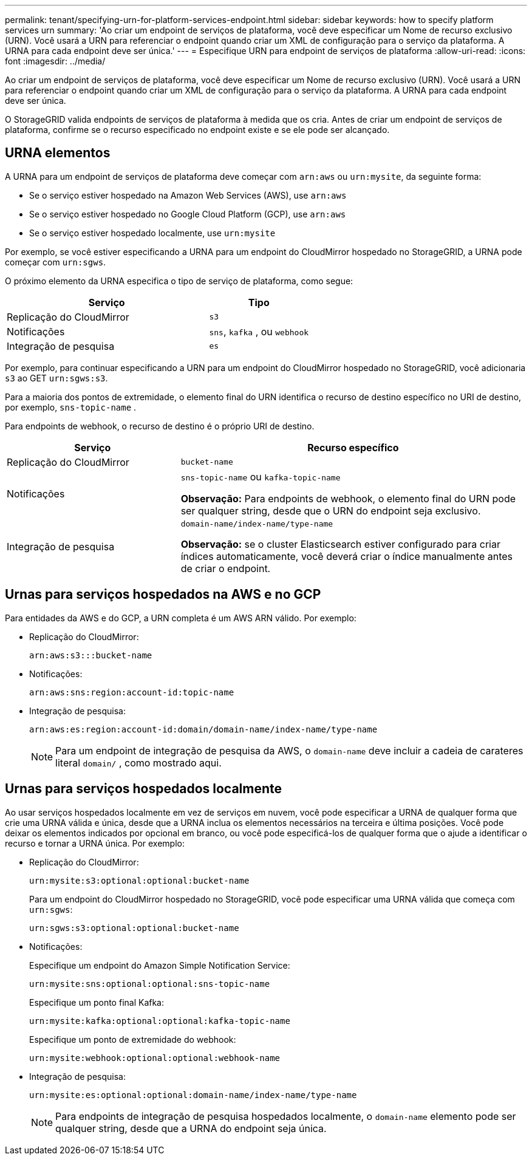 ---
permalink: tenant/specifying-urn-for-platform-services-endpoint.html 
sidebar: sidebar 
keywords: how to specify platform services urn 
summary: 'Ao criar um endpoint de serviços de plataforma, você deve especificar um Nome de recurso exclusivo (URN). Você usará a URN para referenciar o endpoint quando criar um XML de configuração para o serviço da plataforma. A URNA para cada endpoint deve ser única.' 
---
= Especifique URN para endpoint de serviços de plataforma
:allow-uri-read: 
:icons: font
:imagesdir: ../media/


[role="lead"]
Ao criar um endpoint de serviços de plataforma, você deve especificar um Nome de recurso exclusivo (URN). Você usará a URN para referenciar o endpoint quando criar um XML de configuração para o serviço da plataforma. A URNA para cada endpoint deve ser única.

O StorageGRID valida endpoints de serviços de plataforma à medida que os cria. Antes de criar um endpoint de serviços de plataforma, confirme se o recurso especificado no endpoint existe e se ele pode ser alcançado.



== URNA elementos

A URNA para um endpoint de serviços de plataforma deve começar com `arn:aws` ou `urn:mysite`, da seguinte forma:

* Se o serviço estiver hospedado na Amazon Web Services (AWS), use `arn:aws`
* Se o serviço estiver hospedado no Google Cloud Platform (GCP), use `arn:aws`
* Se o serviço estiver hospedado localmente, use `urn:mysite`


Por exemplo, se você estiver especificando a URNA para um endpoint do CloudMirror hospedado no StorageGRID, a URNA pode começar com `urn:sgws`.

O próximo elemento da URNA especifica o tipo de serviço de plataforma, como segue:

[cols="2a,1a"]
|===
| Serviço | Tipo 


 a| 
Replicação do CloudMirror
 a| 
`s3`



 a| 
Notificações
 a| 
`sns`, `kafka` , ou `webhook`



 a| 
Integração de pesquisa
 a| 
`es`

|===
Por exemplo, para continuar especificando a URN para um endpoint do CloudMirror hospedado no StorageGRID, você adicionaria `s3` ao GET `urn:sgws:s3`.

Para a maioria dos pontos de extremidade, o elemento final do URN identifica o recurso de destino específico no URI de destino, por exemplo, `sns-topic-name` .

Para endpoints de webhook, o recurso de destino é o próprio URI de destino.

[cols="1a,2a"]
|===
| Serviço | Recurso específico 


 a| 
Replicação do CloudMirror
 a| 
`bucket-name`



 a| 
Notificações
 a| 
`sns-topic-name` ou `kafka-topic-name`

*Observação:* Para endpoints de webhook, o elemento final do URN pode ser qualquer string, desde que o URN do endpoint seja exclusivo.



 a| 
Integração de pesquisa
 a| 
`domain-name/index-name/type-name`

*Observação:* se o cluster Elasticsearch estiver configurado para criar índices automaticamente, você deverá criar o índice manualmente antes de criar o endpoint.

|===


== Urnas para serviços hospedados na AWS e no GCP

Para entidades da AWS e do GCP, a URN completa é um AWS ARN válido. Por exemplo:

* Replicação do CloudMirror:
+
[listing]
----
arn:aws:s3:::bucket-name
----
* Notificações:
+
[listing]
----
arn:aws:sns:region:account-id:topic-name
----
* Integração de pesquisa:
+
[listing]
----
arn:aws:es:region:account-id:domain/domain-name/index-name/type-name
----
+

NOTE: Para um endpoint de integração de pesquisa da AWS, o `domain-name` deve incluir a cadeia de carateres literal `domain/` , como mostrado aqui.





== Urnas para serviços hospedados localmente

Ao usar serviços hospedados localmente em vez de serviços em nuvem, você pode especificar a URNA de qualquer forma que crie uma URNA válida e única, desde que a URNA inclua os elementos necessários na terceira e última posições. Você pode deixar os elementos indicados por opcional em branco, ou você pode especificá-los de qualquer forma que o ajude a identificar o recurso e tornar a URNA única. Por exemplo:

* Replicação do CloudMirror:
+
[listing]
----
urn:mysite:s3:optional:optional:bucket-name
----
+
Para um endpoint do CloudMirror hospedado no StorageGRID, você pode especificar uma URNA válida que começa com `urn:sgws`:

+
[listing]
----
urn:sgws:s3:optional:optional:bucket-name
----
* Notificações:
+
Especifique um endpoint do Amazon Simple Notification Service:

+
[listing]
----
urn:mysite:sns:optional:optional:sns-topic-name
----
+
Especifique um ponto final Kafka:

+
[listing]
----
urn:mysite:kafka:optional:optional:kafka-topic-name
----
+
Especifique um ponto de extremidade do webhook:

+
[listing]
----
urn:mysite:webhook:optional:optional:webhook-name
----
* Integração de pesquisa:
+
[listing]
----
urn:mysite:es:optional:optional:domain-name/index-name/type-name
----
+

NOTE: Para endpoints de integração de pesquisa hospedados localmente, o `domain-name` elemento pode ser qualquer string, desde que a URNA do endpoint seja única.


